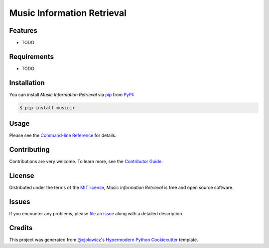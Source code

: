 Music Information Retrieval
===========================

|PyPI| |Status| |Python Version| |License|

|Read the Docs| |Tests| |Codecov|

|pre-commit| |Black|

.. |PyPI| image:: https://img.shields.io/pypi/v/musicir.svg
   :target: https://pypi.org/project/musicir/
   :alt: PyPI
.. |Status| image:: https://img.shields.io/pypi/status/musicir.svg
   :target: https://pypi.org/project/musicir/
   :alt: Status
.. |Python Version| image:: https://img.shields.io/pypi/pyversions/musicir
   :target: https://pypi.org/project/musicir
   :alt: Python Version
.. |License| image:: https://img.shields.io/pypi/l/musicir
   :target: https://opensource.org/licenses/MIT
   :alt: License
.. |Read the Docs| image:: https://img.shields.io/readthedocs/musicir/latest.svg?label=Read%20the%20Docs
   :target: https://musicir.readthedocs.io/
   :alt: Read the documentation at https://musicir.readthedocs.io/
.. |Tests| image:: https://github.com/fccoelho/musicir/workflows/Tests/badge.svg
   :target: https://github.com/fccoelho/musicir/actions?workflow=Tests
   :alt: Tests
.. |Codecov| image:: https://codecov.io/gh/fccoelho/musicir/branch/main/graph/badge.svg
   :target: https://codecov.io/gh/fccoelho/musicir
   :alt: Codecov
.. |pre-commit| image:: https://img.shields.io/badge/pre--commit-enabled-brightgreen?logo=pre-commit&logoColor=white
   :target: https://github.com/pre-commit/pre-commit
   :alt: pre-commit
.. |Black| image:: https://img.shields.io/badge/code%20style-black-000000.svg
   :target: https://github.com/psf/black
   :alt: Black


Features
--------

* TODO


Requirements
------------

* TODO


Installation
------------

You can install *Music Information Retrieval* via pip_ from PyPI_:

.. code:: console

   $ pip install musicir


Usage
-----

Please see the `Command-line Reference <Usage_>`_ for details.


Contributing
------------

Contributions are very welcome.
To learn more, see the `Contributor Guide`_.


License
-------

Distributed under the terms of the `MIT license`_,
*Music Information Retrieval* is free and open source software.


Issues
------

If you encounter any problems,
please `file an issue`_ along with a detailed description.


Credits
-------

This project was generated from `@cjolowicz`_'s `Hypermodern Python Cookiecutter`_ template.

.. _@cjolowicz: https://github.com/cjolowicz
.. _Cookiecutter: https://github.com/audreyr/cookiecutter
.. _MIT license: https://opensource.org/licenses/MIT
.. _PyPI: https://pypi.org/
.. _Hypermodern Python Cookiecutter: https://github.com/cjolowicz/cookiecutter-hypermodern-python
.. _file an issue: https://github.com/fccoelho/musicir/issues
.. _pip: https://pip.pypa.io/
.. github-only
.. _Contributor Guide: CONTRIBUTING.rst
.. _Usage: https://musicir.readthedocs.io/en/latest/usage.html
